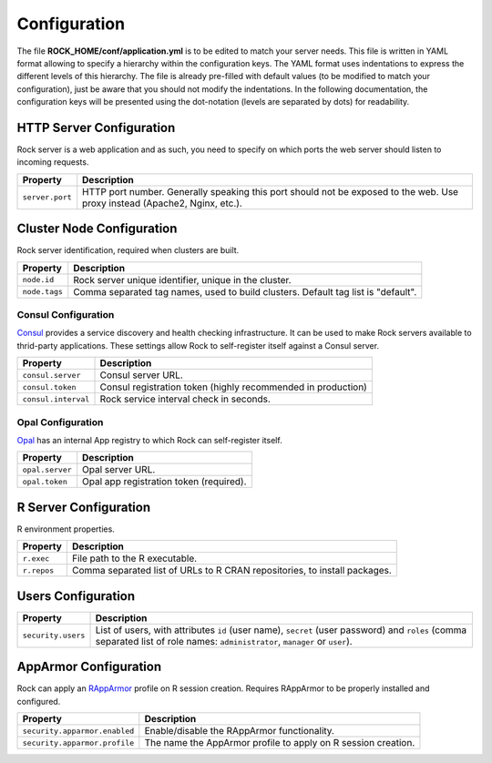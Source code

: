Configuration
=============

The file **ROCK_HOME/conf/application.yml** is to be edited to match your server needs. This file is written in YAML format allowing to specify a hierarchy within the configuration keys. The YAML format uses indentations to express the different levels of this hierarchy. The file is already pre-filled with default values (to be modified to match your configuration), just be aware that you should not modify the indentations. In the following documentation, the configuration keys will be presented using the dot-notation (levels are separated by dots) for readability.

HTTP Server Configuration
-------------------------

Rock server is a web application and as such, you need to specify on which ports the web server should listen to incoming requests.

========================= ==================
Property                  Description
========================= ==================
``server.port``           HTTP port number. Generally speaking this port should not be exposed to the web. Use proxy instead (Apache2, Nginx, etc.).
========================= ==================

Cluster Node Configuration
--------------------------

Rock server identification, required when clusters are built.

========================= ==================
Property                  Description
========================= ==================
``node.id``               Rock server unique identifier, unique in the cluster.
``node.tags``             Comma separated tag names, used to build clusters. Default tag list is "default".
========================= ==================

.. _consul-config:

Consul Configuration
~~~~~~~~~~~~~~~~~~~~

`Consul <https://www.consul.io/>`_ provides a service discovery and health checking infrastructure. It can be used to make Rock servers available to thrid-party applications. These settings allow Rock to self-register itself against a Consul server.

========================= ==================
Property                  Description
========================= ==================
``consul.server``         Consul server URL.
``consul.token``          Consul registration token (highly recommended in production)
``consul.interval``       Rock service interval check in seconds.
========================= ==================

.. _opal-config:

Opal Configuration
~~~~~~~~~~~~~~~~~~

`Opal <http://www.obiba.org/pages/products/opal/>`_ has an internal App registry to which Rock can self-register itself.

========================= ==================
Property                  Description
========================= ==================
``opal.server``           Opal server URL.
``opal.token``            Opal app registration token (required).
========================= ==================

R Server Configuration
----------------------

R environment properties.

========================= ==================
Property                  Description
========================= ==================
``r.exec``                File path to the R executable.
``r.repos``               Comma separated list of URLs to R CRAN repositories, to install packages.
========================= ==================

Users Configuration
-------------------

========================= ==================
Property                  Description
========================= ==================
``security.users``        List of users, with attributes ``id`` (user name), ``secret`` (user password) and ``roles`` (comma separated list of role names: ``administrator``, ``manager`` or ``user``).
========================= ==================

.. _config-apparmor:

AppArmor Configuration
----------------------

Rock can apply an `RAppArmor <https://cran.r-project.org/package=RAppArmor>`_ profile on R session creation. Requires RAppArmor to be properly installed and configured.

=============================== ==================
Property                        Description
=============================== ==================
``security.apparmor.enabled``   Enable/disable the RAppArmor functionality.
``security.apparmor.profile``   The name the AppArmor profile to apply on R session creation.
=============================== ==================
